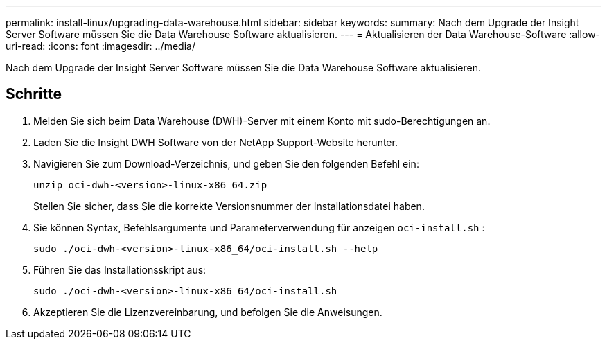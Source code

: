 ---
permalink: install-linux/upgrading-data-warehouse.html 
sidebar: sidebar 
keywords:  
summary: Nach dem Upgrade der Insight Server Software müssen Sie die Data Warehouse Software aktualisieren. 
---
= Aktualisieren der Data Warehouse-Software
:allow-uri-read: 
:icons: font
:imagesdir: ../media/


[role="lead"]
Nach dem Upgrade der Insight Server Software müssen Sie die Data Warehouse Software aktualisieren.



== Schritte

. Melden Sie sich beim Data Warehouse (DWH)-Server mit einem Konto mit sudo-Berechtigungen an.
. Laden Sie die Insight DWH Software von der NetApp Support-Website herunter.
. Navigieren Sie zum Download-Verzeichnis, und geben Sie den folgenden Befehl ein:
+
`unzip oci-dwh-<version>-linux-x86_64.zip`

+
Stellen Sie sicher, dass Sie die korrekte Versionsnummer der Installationsdatei haben.

. Sie können Syntax, Befehlsargumente und Parameterverwendung für anzeigen `oci-install.sh` :
+
`sudo ./oci-dwh-<version>-linux-x86_64/oci-install.sh --help`

. Führen Sie das Installationsskript aus:
+
`sudo ./oci-dwh-<version>-linux-x86_64/oci-install.sh`

. Akzeptieren Sie die Lizenzvereinbarung, und befolgen Sie die Anweisungen.

